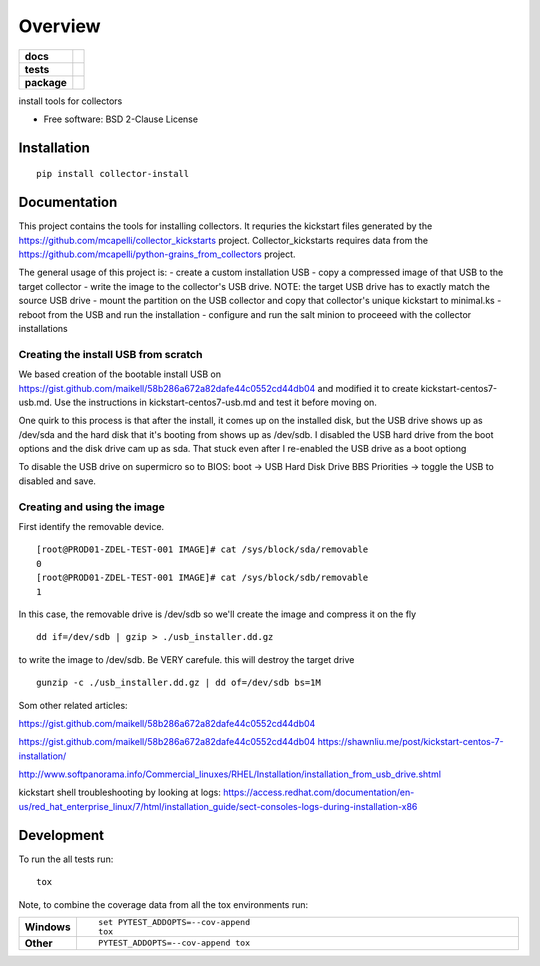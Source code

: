 ========
Overview
========

.. start-badges

.. list-table::
    :stub-columns: 1

    * - docs
      - |docs|
    * - tests
      - | |travis| |appveyor| |requires|
        | |codecov|
    * - package
      - | |version| |wheel| |supported-versions| |supported-implementations|
        | |commits-since|
.. |docs| image:: https://readthedocs.org/projects/python-collector-install/badge/?style=flat
    :target: https://readthedocs.org/projects/python-collector-install
    :alt: Documentation Status

.. |travis| image:: https://travis-ci.org/natemarks/python-collector-install.svg?branch=master
    :alt: Travis-CI Build Status
    :target: https://travis-ci.org/natemarks/python-collector-install

.. |appveyor| image:: https://ci.appveyor.com/api/projects/status/github/natemarks/python-collector-install?branch=master&svg=true
    :alt: AppVeyor Build Status
    :target: https://ci.appveyor.com/project/natemarks/python-collector-install

.. |requires| image:: https://requires.io/github/natemarks/python-collector-install/requirements.svg?branch=master
    :alt: Requirements Status
    :target: https://requires.io/github/natemarks/python-collector-install/requirements/?branch=master

.. |codecov| image:: https://codecov.io/github/natemarks/python-collector-install/coverage.svg?branch=master
    :alt: Coverage Status
    :target: https://codecov.io/github/natemarks/python-collector-install

.. |version| image:: https://img.shields.io/pypi/v/collector-install.svg
    :alt: PyPI Package latest release
    :target: https://pypi.org/project/collector-install

.. |commits-since| image:: https://img.shields.io/github/commits-since/natemarks/python-collector-install/v0.0.0.svg
    :alt: Commits since latest release
    :target: https://github.com/natemarks/python-collector-install/compare/v0.0.0...master

.. |wheel| image:: https://img.shields.io/pypi/wheel/collector-install.svg
    :alt: PyPI Wheel
    :target: https://pypi.org/project/collector-install

.. |supported-versions| image:: https://img.shields.io/pypi/pyversions/collector-install.svg
    :alt: Supported versions
    :target: https://pypi.org/project/collector-install

.. |supported-implementations| image:: https://img.shields.io/pypi/implementation/collector-install.svg
    :alt: Supported implementations
    :target: https://pypi.org/project/collector-install


.. end-badges

install tools for collectors

* Free software: BSD 2-Clause License

Installation
============

::

    pip install collector-install

Documentation
=============
This project contains the tools for installing collectors. It requries the kickstart files generated by the https://github.com/mcapelli/collector_kickstarts project.  Collector_kickstarts requires data from the https://github.com/mcapelli/python-grains_from_collectors  project.

The general usage of this project is:
- create a custom installation USB
- copy a compressed image of that USB to the target collector
- write the image to the collector's USB drive. NOTE:  the target USB drive has to exactly match the source USB drive
- mount the partition on the USB collector and copy that collector's unique kickstart to minimal.ks
- reboot from the USB and run the installation
- configure and run the salt minion to proceeed with the collector installations



Creating the install USB from scratch
-------------------------------------

We based creation of the bootable install USB on  https://gist.github.com/maikell/58b286a672a82dafe44c0552cd44db04 and modified it to create kickstart-centos7-usb.md. Use the instructions in kickstart-centos7-usb.md and test it before moving on.

One quirk to this process is that after the install, it comes up on the installed disk, but the USB drive shows up as /dev/sda and the hard disk that it's booting from shows up as /dev/sdb. I disabled the USB hard drive from the boot options and the disk drive cam up as sda. That stuck even after I re-enabled the USB drive as a boot optiong

To disable the USB drive on supermicro so to BIOS:
boot -> USB Hard Disk Drive BBS Priorities -> toggle the USB to disabled  and save.


.. |sdf| image:: images/supermicro-usb-boot-1.png



.. |sdffff| image:: images/supermicro-usb-boot-2.jpg





Creating and using the image
----------------------------

First identify the removable device.

::


    [root@PROD01-ZDEL-TEST-001 IMAGE]# cat /sys/block/sda/removable
    0
    [root@PROD01-ZDEL-TEST-001 IMAGE]# cat /sys/block/sdb/removable
    1

In this case, the removable drive is /dev/sdb so we'll create the image and compress it on the fly

::

    dd if=/dev/sdb | gzip > ./usb_installer.dd.gz

to write the image to /dev/sdb.  Be VERY carefule.  this will destroy the target drive

::

    gunzip -c ./usb_installer.dd.gz | dd of=/dev/sdb bs=1M

Som other related articles:

https://gist.github.com/maikell/58b286a672a82dafe44c0552cd44db04

https://gist.github.com/maikell/58b286a672a82dafe44c0552cd44db04
https://shawnliu.me/post/kickstart-centos-7-installation/

http://www.softpanorama.info/Commercial_linuxes/RHEL/Installation/installation_from_usb_drive.shtml

kickstart shell troubleshooting by looking at logs:
https://access.redhat.com/documentation/en-us/red_hat_enterprise_linux/7/html/installation_guide/sect-consoles-logs-during-installation-x86


Development
===========

To run the all tests run::

    tox

Note, to combine the coverage data from all the tox environments run:

.. list-table::
    :widths: 10 90
    :stub-columns: 1

    - - Windows
      - ::

            set PYTEST_ADDOPTS=--cov-append
            tox

    - - Other
      - ::

            PYTEST_ADDOPTS=--cov-append tox
